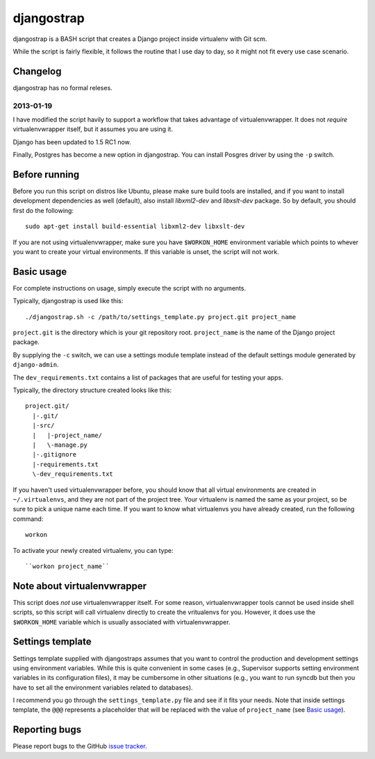 ===========
djangostrap
===========

djangostrap is a BASH script that creates a Django project inside virtualenv
with Git scm.

While the script is fairly flexible, it follows the routine that I use day to
day, so it might not fit every use case scenario.

Changelog
=========

djangostrap has no formal releses.

2013-01-19
----------

I have modified the script havily to support a workflow that takes advantage of
virtualenvwrapper. It does not *require* virtualenvwrapper itself, but it
assumes you are using it.

Django has been updated to 1.5 RC1 now.

Finally, Postgres has become a new option in djangostrap. You can install
Posgres driver by using the ``-p`` switch.

Before running
==============

Before you run this script on distros like Ubuntu, please make sure build tools
are installed, and if you want to install development dependencies as well
(default), also install `libxml2-dev` and `libxslt-dev` package. So by default,
you should first do the following::

    sudo apt-get install build-essential libxml2-dev libxslt-dev

If you are not using virtualenvwrapper, make sure you have ``$WORKON_HOME``
environment variable which points to whever you want to create your virtual
environments. If this variable is unset, the script will not work.

Basic usage
===========

For complete instructions on usage, simply execute the script with no
arguments.

Typically, djangostrap is used like this::

    ./djangostrap.sh -c /path/to/settings_template.py project.git project_name

``project.git`` is the directory which is your git repository root.
``project_name`` is the name of the Django project package.

By supplying the ``-c`` switch, we can use a settings module template instead
of the default settings module generated by ``django-admin``.

The ``dev_requirements.txt`` contains a list of packages that are useful for
testing your apps.

Typically, the directory structure created looks like this::

    project.git/
      |-.git/
      |-src/
      |   |-project_name/
      |   \-manage.py
      |-.gitignore
      |-requirements.txt
      \-dev_requirements.txt

If you haven't used virtualenvwrapper before, you should know that all virtual
environments are created in ``~/.virtualenvs``, and they are not part of the
project tree. Your virtualenv is named the same as your project, so be sure
to pick a unique name each time. If you want to know what virtualenvs you have
already created, run the following command::

    workon

To activate your newly created virtualenv, you can type::

    ``workon project_name``

Note about virtualenvwrapper
============================

This script does *not* use virtualenvwrapper itself. For some reason,
virtualenvwrapper tools cannot be used inside shell scripts, so this script
will call virtualenv directly to create the vritualenvs for you. However, it
does use the ``$WORKON_HOME`` variable which is usually associated with
virtualenvwrapper.

Settings template
=================

Settings template supplied with djangostraps assumes that you want to control
the production and development settings using environment variables. While this
is quite convenient in some cases (e.g., Supervisor supports setting
environment variables in its configuration files), it may be cumbersome in
other situations (e.g., you want to run syncdb but then you have to set all the
environment variables related to databases).

I recommend you go through the ``settings_template.py`` file and see if it fits
your needs. Note that inside settings template, the ``@@@`` represents a
placeholder that will be replaced with the value of ``project_name`` (see
`Basic usage`_).

Reporting bugs
==============

Please report bugs to the GitHub `issue tracker`_.

.. _virtualenvwrapper: http://virtualenvwrapper.readthedocs.org/en/latest/
.. _issue tracker: https://github.com/foxbunny/djangostrap/issues
